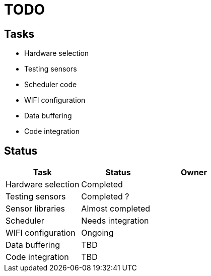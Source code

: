 = TODO

== Tasks
- Hardware selection
- Testing sensors
- Scheduler code
- WIFI configuration
- Data buffering
- Code integration

== Status

[options="header"]
|============================================================================================
| Task               | Status                | Owner
| Hardware selection | Completed             |
| Testing sensors    | Completed ?           |
| Sensor libraries   | Almost completed      |
| Scheduler          | Needs integration     |
| WIFI configuration | Ongoing               |
| Data buffering     | TBD                   |
| Code integration   | TBD                   |
|============================================================================================
